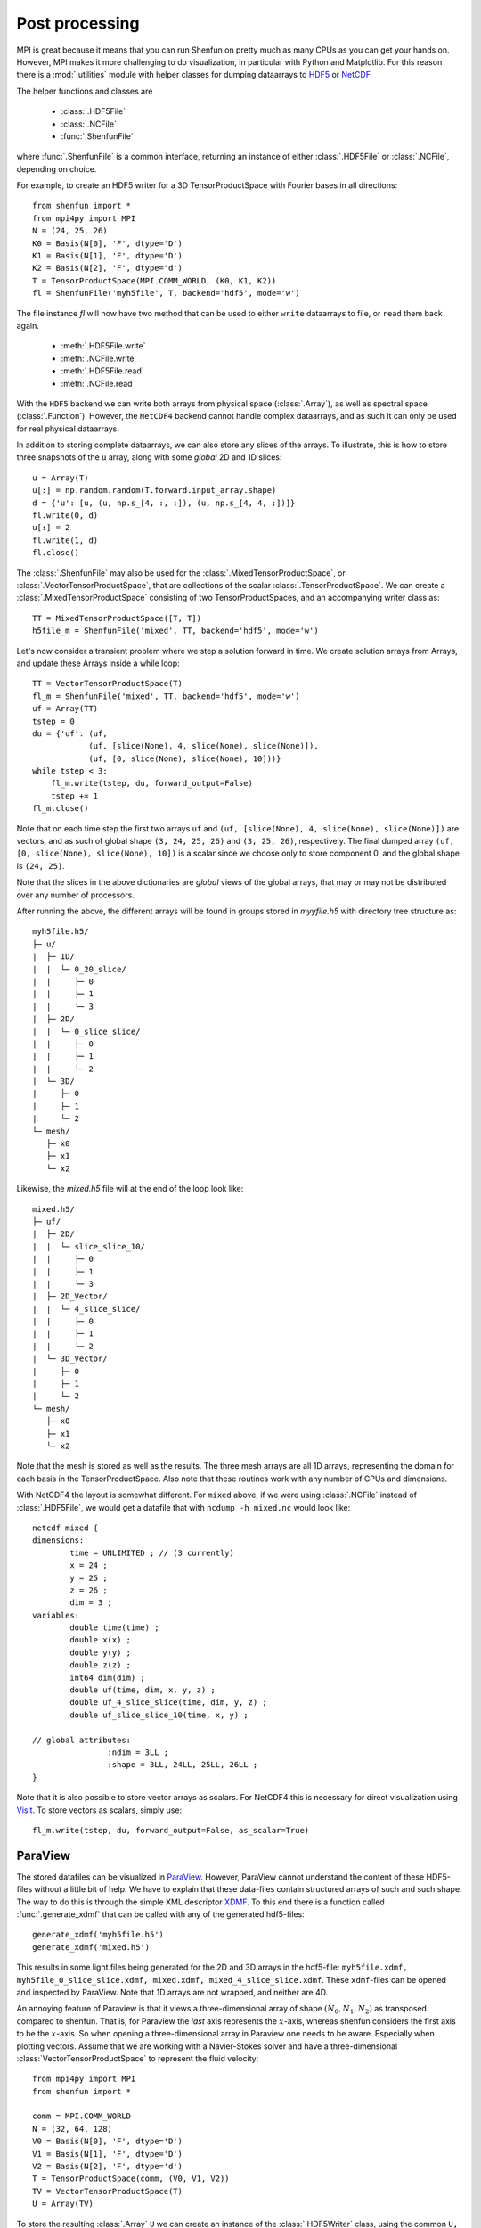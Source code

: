 .. _Postprocessing:

Post processing
---------------

MPI is great because it means that you can run Shenfun on pretty much
as many CPUs as you can get your hands on. However, MPI makes it more
challenging to do visualization, in particular with Python and Matplotlib. For
this reason there is a :mod:`.utilities` module with helper classes for dumping dataarrays
to `HDF5 <https://www.hdf5.org>`_ or `NetCDF <https://www.unidata.ucar.edu/software/netcdf/>`_

The helper functions and classes are

    * :class:`.HDF5File`
    * :class:`.NCFile`
    * :func:`.ShenfunFile`

where :func:`.ShenfunFile` is a common interface, returning an instance of
either :class:`.HDF5File` or :class:`.NCFile`, depending on choice.

For example, to create an HDF5 writer for a 3D
TensorProductSpace with Fourier bases in all directions::

    from shenfun import *
    from mpi4py import MPI
    N = (24, 25, 26)
    K0 = Basis(N[0], 'F', dtype='D')
    K1 = Basis(N[1], 'F', dtype='D')
    K2 = Basis(N[2], 'F', dtype='d')
    T = TensorProductSpace(MPI.COMM_WORLD, (K0, K1, K2))
    fl = ShenfunFile('myh5file', T, backend='hdf5', mode='w')

The file instance `fl` will now have two method that can be used to either ``write``
dataarrays to file, or ``read`` them back again.

    * :meth:`.HDF5File.write`
    * :meth:`.NCFile.write`
    * :meth:`.HDF5File.read`
    * :meth:`.NCFile.read`

With the ``HDF5`` backend we can write
both arrays from physical space (:class:`.Array`), as well as spectral space
(:class:`.Function`). However, the ``NetCDF4`` backend cannot handle complex dataarrays,
and as such it can only be used for real physical dataarrays.

In addition to storing complete dataarrays, we can also store any slices of the arrays.
To illustrate, this is how to store three snapshots of the ``u`` array, along with
some *global* 2D and 1D slices::

    u = Array(T)
    u[:] = np.random.random(T.forward.input_array.shape)
    d = {'u': [u, (u, np.s_[4, :, :]), (u, np.s_[4, 4, :])]}
    fl.write(0, d)
    u[:] = 2
    fl.write(1, d)
    fl.close()

The :class:`.ShenfunFile` may also be used for the :class:`.MixedTensorProductSpace`,
or :class:`.VectorTensorProductSpace`, that are collections of the scalar
:class:`.TensorProductSpace`. We can create a :class:`.MixedTensorProductSpace`
consisting of two TensorProductSpaces, and an accompanying writer class as::

    TT = MixedTensorProductSpace([T, T])
    h5file_m = ShenfunFile('mixed', TT, backend='hdf5', mode='w')

Let's now consider a transient problem where we step a solution forward in time.
We create solution arrays from Arrays, and update these Arrays
inside a while loop::

    TT = VectorTensorProductSpace(T)
    fl_m = ShenfunFile('mixed', TT, backend='hdf5', mode='w')
    uf = Array(TT)
    tstep = 0
    du = {'uf': (uf,
                (uf, [slice(None), 4, slice(None), slice(None)]),
                (uf, [0, slice(None), slice(None), 10]))}
    while tstep < 3:
        fl_m.write(tstep, du, forward_output=False)
        tstep += 1
    fl_m.close()

Note that on each time step the first two arrays
``uf`` and ``(uf, [slice(None), 4, slice(None), slice(None)])``
are vectors, and as such of global shape ``(3, 24, 25, 26)`` and ``(3, 25, 26)``,
respectively. The final dumped array ``(uf, [0, slice(None), slice(None), 10])``
is a scalar since we choose only to store component 0, and the global shape is
``(24, 25)``.

Note that the slices in the above dictionaries
are *global* views of the global arrays, that may or may not be distributed
over any number of processors.

After running the above, the different arrays will be found in groups
stored in `myyfile.h5` with directory tree structure as::

    myh5file.h5/
    ├─ u/
    |  ├─ 1D/
    |  |  └─ 0_20_slice/
    |  |     ├─ 0
    |  |     ├─ 1
    |  |     └─ 3
    |  ├─ 2D/
    |  |  └─ 0_slice_slice/
    |  |     ├─ 0
    |  |     ├─ 1
    |  |     └─ 2
    |  └─ 3D/
    |     ├─ 0
    |     ├─ 1
    |     └─ 2
    └─ mesh/
       ├─ x0
       ├─ x1
       └─ x2

Likewise, the `mixed.h5` file will at the end of the loop look like::

    mixed.h5/
    ├─ uf/
    |  ├─ 2D/
    |  |  └─ slice_slice_10/
    |  |     ├─ 0
    |  |     ├─ 1
    |  |     └─ 3
    |  ├─ 2D_Vector/
    |  |  └─ 4_slice_slice/
    |  |     ├─ 0
    |  |     ├─ 1
    |  |     └─ 2
    |  └─ 3D_Vector/
    |     ├─ 0
    |     ├─ 1
    |     └─ 2
    └─ mesh/
       ├─ x0
       ├─ x1
       └─ x2

Note that the mesh is stored as well as the results. The three mesh arrays are
all 1D arrays, representing the domain for each basis in the TensorProductSpace.
Also note that these routines work with any number of CPUs and dimensions.

With NetCDF4 the layout is somewhat different. For ``mixed`` above,
if we were using :class:`.NCFile` instead of :class:`.HDF5File`,
we would get a datafile that with ``ncdump -h mixed.nc`` would look like::

    netcdf mixed {
    dimensions:
            time = UNLIMITED ; // (3 currently)
            x = 24 ;
            y = 25 ;
            z = 26 ;
            dim = 3 ;
    variables:
            double time(time) ;
            double x(x) ;
            double y(y) ;
            double z(z) ;
            int64 dim(dim) ;
            double uf(time, dim, x, y, z) ;
            double uf_4_slice_slice(time, dim, y, z) ;
            double uf_slice_slice_10(time, x, y) ;

    // global attributes:
                    :ndim = 3LL ;
                    :shape = 3LL, 24LL, 25LL, 26LL ;
    }


Note that it is also possible to store vector arrays as scalars. For NetCDF4 this
is necessary for direct visualization using `Visit <https://www.visitusers.org>`_.
To store vectors as scalars, simply use::

    fl_m.write(tstep, du, forward_output=False, as_scalar=True)

ParaView
********

The stored datafiles can be visualized in `ParaView <www.paraview.org>`_.
However, ParaView cannot understand the content of these HDF5-files without
a little bit of help. We have to explain that these data-files contain
structured arrays of such and such shape. The way to do this is through
the simple XML descriptor `XDMF <www.xdmf.org>`_. To this end there is a
function called :func:`.generate_xdmf` that can be called with any of the
generated hdf5-files::

    generate_xdmf('myh5file.h5')
    generate_xdmf('mixed.h5')

This results in some light files being generated for the 2D and 3D arrays in
the hdf5-file: ``myh5file.xdmf, myh5file_0_slice_slice.xdmf,
mixed.xdmf, mixed_4_slice_slice.xdmf``. These ``xdmf``-files can be opened
and inspected by ParaView. Note that 1D arrays are not wrapped, and neither are
4D.

An annoying feature of Paraview is that it views a three-dimensional array of
shape :math:`(N_0, N_1, N_2)` as transposed compared to shenfun. That is,
for Paraview the *last* axis represents the :math:`x`-axis, whereas
shenfun considers the first axis to be the :math:`x`-axis. So when opening a
three-dimensional array in Paraview one needs to be aware. Especially when
plotting vectors. Assume that we are working with a Navier-Stokes solver
and have a three-dimensional :class:`VectorTensorProductSpace` to represent
the fluid velocity::

    from mpi4py import MPI
    from shenfun import *

    comm = MPI.COMM_WORLD
    N = (32, 64, 128)
    V0 = Basis(N[0], 'F', dtype='D')
    V1 = Basis(N[1], 'F', dtype='D')
    V2 = Basis(N[2], 'F', dtype='d')
    T = TensorProductSpace(comm, (V0, V1, V2))
    TV = VectorTensorProductSpace(T)
    U = Array(TV)

To store the resulting :class:`.Array` ``U`` we can create an instance of the
:class:`.HDF5Writer` class, using the common ``U, V, W`` to represent the
velocity in :math:`x`, :math:`y` and :math:`z` directions::

    hdf5file = HDF5Writer("NS.h5", ['U', 'V', 'W'], TV)
    ...
    file.write_tstep(0, U)
    ...
    file.write_tstep(1, U)

Generate an xdmf file through::

    generate_xdmf('NS.h5')

and open the generated ``NS.xdmf`` file in Paraview. You will then see arrays
of shape ``(32, 64, 128)`` in :math:`z`, :math:`y` and :math:`x` directions,
respectively. Other than the swapped coordinate axes there is no difference.
But be careful if creating vectors in Paraview with the Calculator. The vector
must be created as::

    U*kHat+V*jHat+W*iHat

where ``U, V, W`` are the three velocity components and ``iHat, jHat, kHat``
are the three unit vectors in Paraview's :math:`x`, :math:`y` and :math:`z`
directions.
